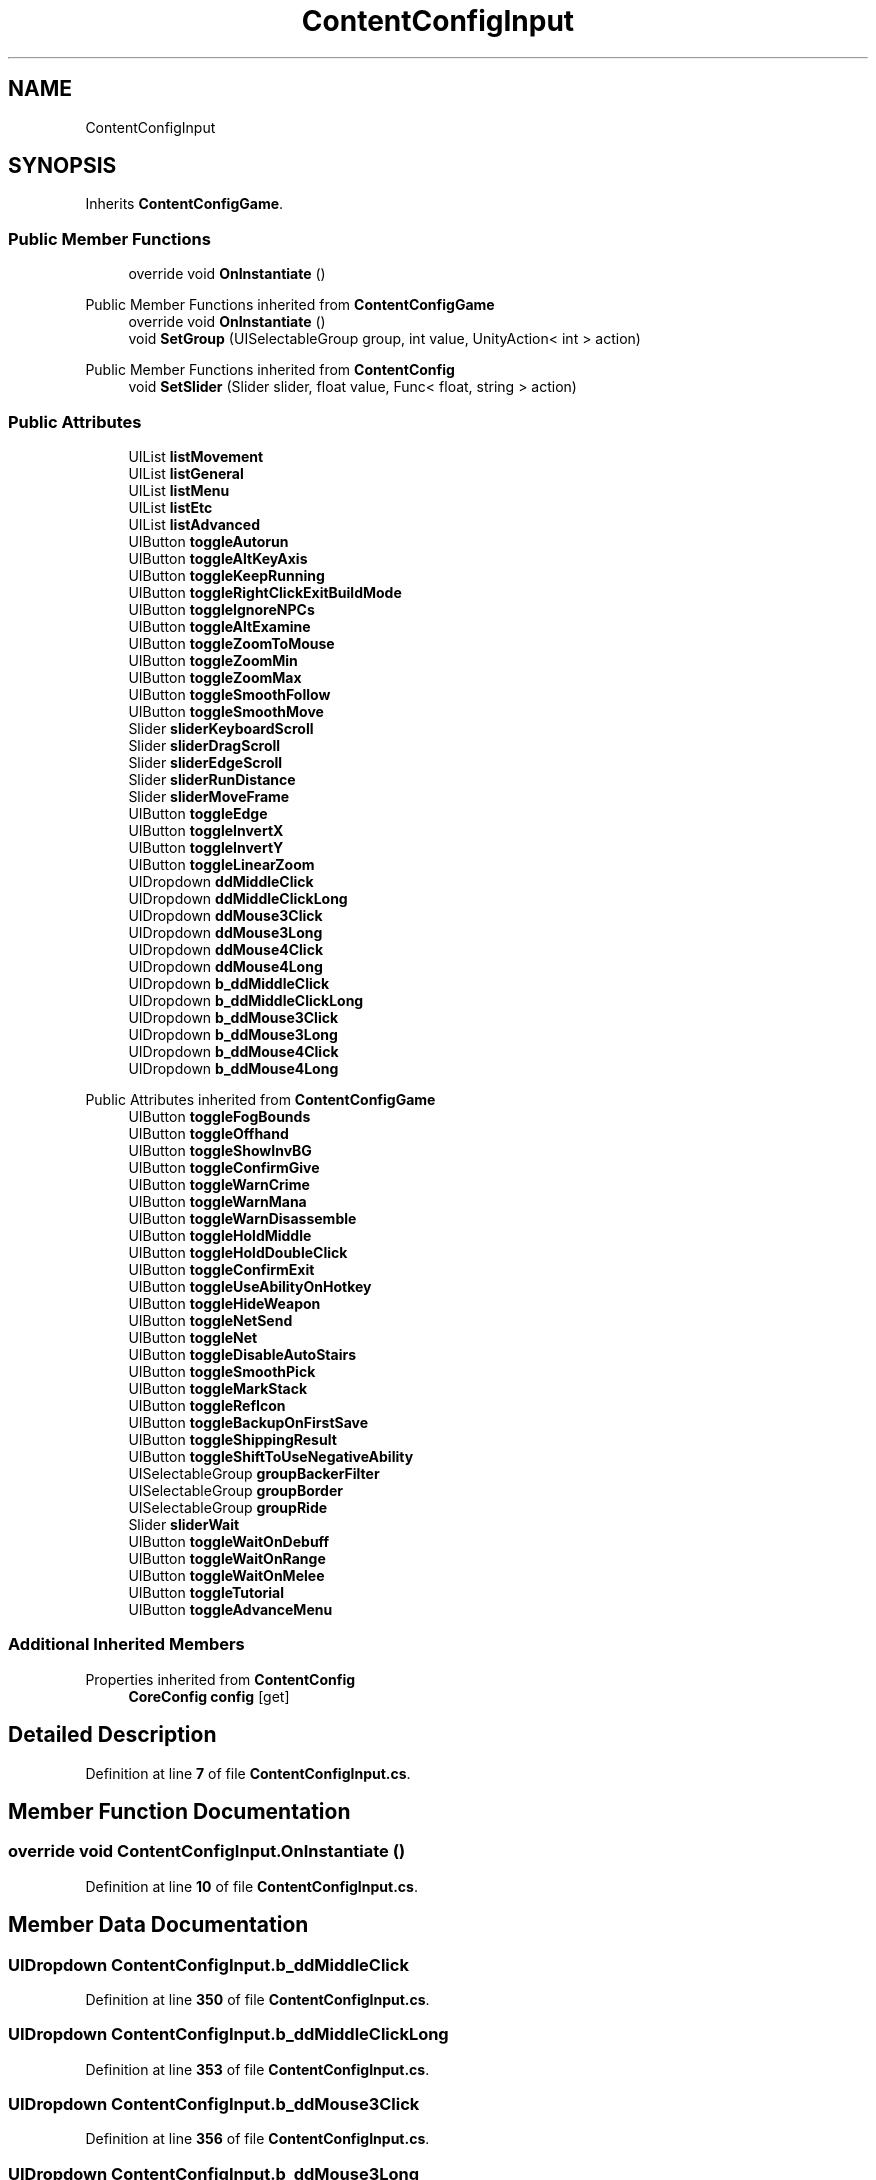 .TH "ContentConfigInput" 3 "Elin Modding Docs Doc" \" -*- nroff -*-
.ad l
.nh
.SH NAME
ContentConfigInput
.SH SYNOPSIS
.br
.PP
.PP
Inherits \fBContentConfigGame\fP\&.
.SS "Public Member Functions"

.in +1c
.ti -1c
.RI "override void \fBOnInstantiate\fP ()"
.br
.in -1c

Public Member Functions inherited from \fBContentConfigGame\fP
.in +1c
.ti -1c
.RI "override void \fBOnInstantiate\fP ()"
.br
.ti -1c
.RI "void \fBSetGroup\fP (UISelectableGroup group, int value, UnityAction< int > action)"
.br
.in -1c

Public Member Functions inherited from \fBContentConfig\fP
.in +1c
.ti -1c
.RI "void \fBSetSlider\fP (Slider slider, float value, Func< float, string > action)"
.br
.in -1c
.SS "Public Attributes"

.in +1c
.ti -1c
.RI "UIList \fBlistMovement\fP"
.br
.ti -1c
.RI "UIList \fBlistGeneral\fP"
.br
.ti -1c
.RI "UIList \fBlistMenu\fP"
.br
.ti -1c
.RI "UIList \fBlistEtc\fP"
.br
.ti -1c
.RI "UIList \fBlistAdvanced\fP"
.br
.ti -1c
.RI "UIButton \fBtoggleAutorun\fP"
.br
.ti -1c
.RI "UIButton \fBtoggleAltKeyAxis\fP"
.br
.ti -1c
.RI "UIButton \fBtoggleKeepRunning\fP"
.br
.ti -1c
.RI "UIButton \fBtoggleRightClickExitBuildMode\fP"
.br
.ti -1c
.RI "UIButton \fBtoggleIgnoreNPCs\fP"
.br
.ti -1c
.RI "UIButton \fBtoggleAltExamine\fP"
.br
.ti -1c
.RI "UIButton \fBtoggleZoomToMouse\fP"
.br
.ti -1c
.RI "UIButton \fBtoggleZoomMin\fP"
.br
.ti -1c
.RI "UIButton \fBtoggleZoomMax\fP"
.br
.ti -1c
.RI "UIButton \fBtoggleSmoothFollow\fP"
.br
.ti -1c
.RI "UIButton \fBtoggleSmoothMove\fP"
.br
.ti -1c
.RI "Slider \fBsliderKeyboardScroll\fP"
.br
.ti -1c
.RI "Slider \fBsliderDragScroll\fP"
.br
.ti -1c
.RI "Slider \fBsliderEdgeScroll\fP"
.br
.ti -1c
.RI "Slider \fBsliderRunDistance\fP"
.br
.ti -1c
.RI "Slider \fBsliderMoveFrame\fP"
.br
.ti -1c
.RI "UIButton \fBtoggleEdge\fP"
.br
.ti -1c
.RI "UIButton \fBtoggleInvertX\fP"
.br
.ti -1c
.RI "UIButton \fBtoggleInvertY\fP"
.br
.ti -1c
.RI "UIButton \fBtoggleLinearZoom\fP"
.br
.ti -1c
.RI "UIDropdown \fBddMiddleClick\fP"
.br
.ti -1c
.RI "UIDropdown \fBddMiddleClickLong\fP"
.br
.ti -1c
.RI "UIDropdown \fBddMouse3Click\fP"
.br
.ti -1c
.RI "UIDropdown \fBddMouse3Long\fP"
.br
.ti -1c
.RI "UIDropdown \fBddMouse4Click\fP"
.br
.ti -1c
.RI "UIDropdown \fBddMouse4Long\fP"
.br
.ti -1c
.RI "UIDropdown \fBb_ddMiddleClick\fP"
.br
.ti -1c
.RI "UIDropdown \fBb_ddMiddleClickLong\fP"
.br
.ti -1c
.RI "UIDropdown \fBb_ddMouse3Click\fP"
.br
.ti -1c
.RI "UIDropdown \fBb_ddMouse3Long\fP"
.br
.ti -1c
.RI "UIDropdown \fBb_ddMouse4Click\fP"
.br
.ti -1c
.RI "UIDropdown \fBb_ddMouse4Long\fP"
.br
.in -1c

Public Attributes inherited from \fBContentConfigGame\fP
.in +1c
.ti -1c
.RI "UIButton \fBtoggleFogBounds\fP"
.br
.ti -1c
.RI "UIButton \fBtoggleOffhand\fP"
.br
.ti -1c
.RI "UIButton \fBtoggleShowInvBG\fP"
.br
.ti -1c
.RI "UIButton \fBtoggleConfirmGive\fP"
.br
.ti -1c
.RI "UIButton \fBtoggleWarnCrime\fP"
.br
.ti -1c
.RI "UIButton \fBtoggleWarnMana\fP"
.br
.ti -1c
.RI "UIButton \fBtoggleWarnDisassemble\fP"
.br
.ti -1c
.RI "UIButton \fBtoggleHoldMiddle\fP"
.br
.ti -1c
.RI "UIButton \fBtoggleHoldDoubleClick\fP"
.br
.ti -1c
.RI "UIButton \fBtoggleConfirmExit\fP"
.br
.ti -1c
.RI "UIButton \fBtoggleUseAbilityOnHotkey\fP"
.br
.ti -1c
.RI "UIButton \fBtoggleHideWeapon\fP"
.br
.ti -1c
.RI "UIButton \fBtoggleNetSend\fP"
.br
.ti -1c
.RI "UIButton \fBtoggleNet\fP"
.br
.ti -1c
.RI "UIButton \fBtoggleDisableAutoStairs\fP"
.br
.ti -1c
.RI "UIButton \fBtoggleSmoothPick\fP"
.br
.ti -1c
.RI "UIButton \fBtoggleMarkStack\fP"
.br
.ti -1c
.RI "UIButton \fBtoggleRefIcon\fP"
.br
.ti -1c
.RI "UIButton \fBtoggleBackupOnFirstSave\fP"
.br
.ti -1c
.RI "UIButton \fBtoggleShippingResult\fP"
.br
.ti -1c
.RI "UIButton \fBtoggleShiftToUseNegativeAbility\fP"
.br
.ti -1c
.RI "UISelectableGroup \fBgroupBackerFilter\fP"
.br
.ti -1c
.RI "UISelectableGroup \fBgroupBorder\fP"
.br
.ti -1c
.RI "UISelectableGroup \fBgroupRide\fP"
.br
.ti -1c
.RI "Slider \fBsliderWait\fP"
.br
.ti -1c
.RI "UIButton \fBtoggleWaitOnDebuff\fP"
.br
.ti -1c
.RI "UIButton \fBtoggleWaitOnRange\fP"
.br
.ti -1c
.RI "UIButton \fBtoggleWaitOnMelee\fP"
.br
.ti -1c
.RI "UIButton \fBtoggleTutorial\fP"
.br
.ti -1c
.RI "UIButton \fBtoggleAdvanceMenu\fP"
.br
.in -1c
.SS "Additional Inherited Members"


Properties inherited from \fBContentConfig\fP
.in +1c
.ti -1c
.RI "\fBCoreConfig\fP \fBconfig\fP\fR [get]\fP"
.br
.in -1c
.SH "Detailed Description"
.PP 
Definition at line \fB7\fP of file \fBContentConfigInput\&.cs\fP\&.
.SH "Member Function Documentation"
.PP 
.SS "override void ContentConfigInput\&.OnInstantiate ()"

.PP
Definition at line \fB10\fP of file \fBContentConfigInput\&.cs\fP\&.
.SH "Member Data Documentation"
.PP 
.SS "UIDropdown ContentConfigInput\&.b_ddMiddleClick"

.PP
Definition at line \fB350\fP of file \fBContentConfigInput\&.cs\fP\&.
.SS "UIDropdown ContentConfigInput\&.b_ddMiddleClickLong"

.PP
Definition at line \fB353\fP of file \fBContentConfigInput\&.cs\fP\&.
.SS "UIDropdown ContentConfigInput\&.b_ddMouse3Click"

.PP
Definition at line \fB356\fP of file \fBContentConfigInput\&.cs\fP\&.
.SS "UIDropdown ContentConfigInput\&.b_ddMouse3Long"

.PP
Definition at line \fB359\fP of file \fBContentConfigInput\&.cs\fP\&.
.SS "UIDropdown ContentConfigInput\&.b_ddMouse4Click"

.PP
Definition at line \fB362\fP of file \fBContentConfigInput\&.cs\fP\&.
.SS "UIDropdown ContentConfigInput\&.b_ddMouse4Long"

.PP
Definition at line \fB365\fP of file \fBContentConfigInput\&.cs\fP\&.
.SS "UIDropdown ContentConfigInput\&.ddMiddleClick"

.PP
Definition at line \fB332\fP of file \fBContentConfigInput\&.cs\fP\&.
.SS "UIDropdown ContentConfigInput\&.ddMiddleClickLong"

.PP
Definition at line \fB335\fP of file \fBContentConfigInput\&.cs\fP\&.
.SS "UIDropdown ContentConfigInput\&.ddMouse3Click"

.PP
Definition at line \fB338\fP of file \fBContentConfigInput\&.cs\fP\&.
.SS "UIDropdown ContentConfigInput\&.ddMouse3Long"

.PP
Definition at line \fB341\fP of file \fBContentConfigInput\&.cs\fP\&.
.SS "UIDropdown ContentConfigInput\&.ddMouse4Click"

.PP
Definition at line \fB344\fP of file \fBContentConfigInput\&.cs\fP\&.
.SS "UIDropdown ContentConfigInput\&.ddMouse4Long"

.PP
Definition at line \fB347\fP of file \fBContentConfigInput\&.cs\fP\&.
.SS "UIList ContentConfigInput\&.listAdvanced"

.PP
Definition at line \fB269\fP of file \fBContentConfigInput\&.cs\fP\&.
.SS "UIList ContentConfigInput\&.listEtc"

.PP
Definition at line \fB266\fP of file \fBContentConfigInput\&.cs\fP\&.
.SS "UIList ContentConfigInput\&.listGeneral"

.PP
Definition at line \fB260\fP of file \fBContentConfigInput\&.cs\fP\&.
.SS "UIList ContentConfigInput\&.listMenu"

.PP
Definition at line \fB263\fP of file \fBContentConfigInput\&.cs\fP\&.
.SS "UIList ContentConfigInput\&.listMovement"

.PP
Definition at line \fB257\fP of file \fBContentConfigInput\&.cs\fP\&.
.SS "Slider ContentConfigInput\&.sliderDragScroll"

.PP
Definition at line \fB308\fP of file \fBContentConfigInput\&.cs\fP\&.
.SS "Slider ContentConfigInput\&.sliderEdgeScroll"

.PP
Definition at line \fB311\fP of file \fBContentConfigInput\&.cs\fP\&.
.SS "Slider ContentConfigInput\&.sliderKeyboardScroll"

.PP
Definition at line \fB305\fP of file \fBContentConfigInput\&.cs\fP\&.
.SS "Slider ContentConfigInput\&.sliderMoveFrame"

.PP
Definition at line \fB317\fP of file \fBContentConfigInput\&.cs\fP\&.
.SS "Slider ContentConfigInput\&.sliderRunDistance"

.PP
Definition at line \fB314\fP of file \fBContentConfigInput\&.cs\fP\&.
.SS "UIButton ContentConfigInput\&.toggleAltExamine"

.PP
Definition at line \fB287\fP of file \fBContentConfigInput\&.cs\fP\&.
.SS "UIButton ContentConfigInput\&.toggleAltKeyAxis"

.PP
Definition at line \fB275\fP of file \fBContentConfigInput\&.cs\fP\&.
.SS "UIButton ContentConfigInput\&.toggleAutorun"

.PP
Definition at line \fB272\fP of file \fBContentConfigInput\&.cs\fP\&.
.SS "UIButton ContentConfigInput\&.toggleEdge"

.PP
Definition at line \fB320\fP of file \fBContentConfigInput\&.cs\fP\&.
.SS "UIButton ContentConfigInput\&.toggleIgnoreNPCs"

.PP
Definition at line \fB284\fP of file \fBContentConfigInput\&.cs\fP\&.
.SS "UIButton ContentConfigInput\&.toggleInvertX"

.PP
Definition at line \fB323\fP of file \fBContentConfigInput\&.cs\fP\&.
.SS "UIButton ContentConfigInput\&.toggleInvertY"

.PP
Definition at line \fB326\fP of file \fBContentConfigInput\&.cs\fP\&.
.SS "UIButton ContentConfigInput\&.toggleKeepRunning"

.PP
Definition at line \fB278\fP of file \fBContentConfigInput\&.cs\fP\&.
.SS "UIButton ContentConfigInput\&.toggleLinearZoom"

.PP
Definition at line \fB329\fP of file \fBContentConfigInput\&.cs\fP\&.
.SS "UIButton ContentConfigInput\&.toggleRightClickExitBuildMode"

.PP
Definition at line \fB281\fP of file \fBContentConfigInput\&.cs\fP\&.
.SS "UIButton ContentConfigInput\&.toggleSmoothFollow"

.PP
Definition at line \fB299\fP of file \fBContentConfigInput\&.cs\fP\&.
.SS "UIButton ContentConfigInput\&.toggleSmoothMove"

.PP
Definition at line \fB302\fP of file \fBContentConfigInput\&.cs\fP\&.
.SS "UIButton ContentConfigInput\&.toggleZoomMax"

.PP
Definition at line \fB296\fP of file \fBContentConfigInput\&.cs\fP\&.
.SS "UIButton ContentConfigInput\&.toggleZoomMin"

.PP
Definition at line \fB293\fP of file \fBContentConfigInput\&.cs\fP\&.
.SS "UIButton ContentConfigInput\&.toggleZoomToMouse"

.PP
Definition at line \fB290\fP of file \fBContentConfigInput\&.cs\fP\&.

.SH "Author"
.PP 
Generated automatically by Doxygen for Elin Modding Docs Doc from the source code\&.

